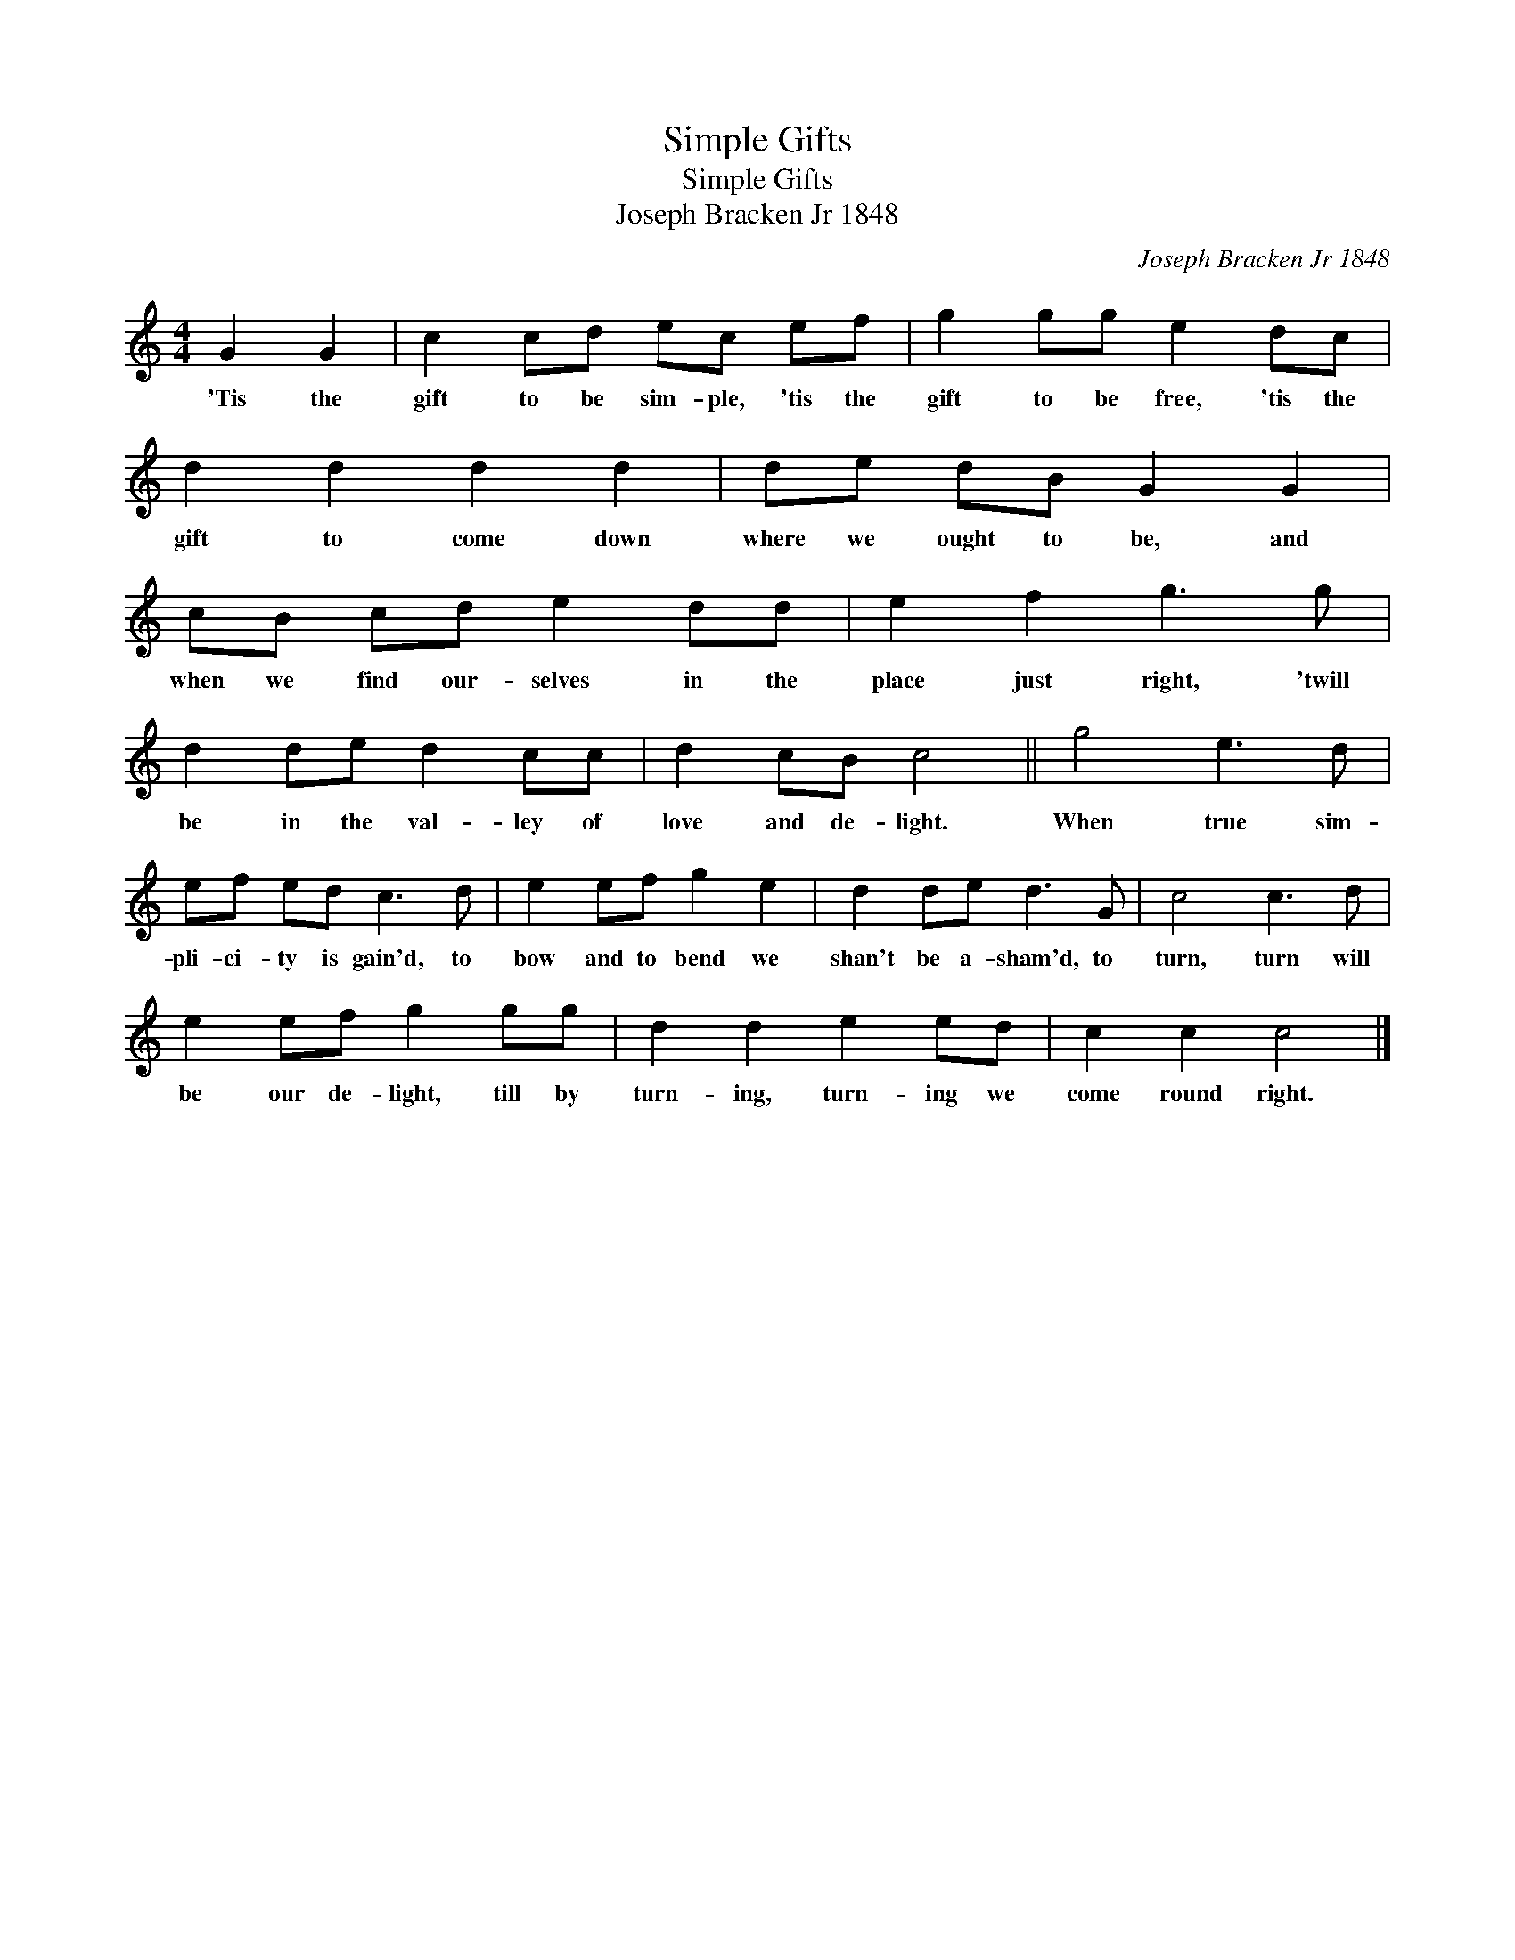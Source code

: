 X:1
T:Simple Gifts
T:Simple Gifts
T:Joseph Bracken Jr 1848
C:Joseph Bracken Jr 1848
L:1/8
M:4/4
K:C
V:1 treble 
V:1
 G2 G2 | c2 cd ec ef | g2 gg e2 dc | d2 d2 d2 d2 | de dB G2 G2 | cB cd e2 dd | e2 f2 g3 g | %7
w: 'Tis the|gift to be sim- ple, 'tis the|gift to be free, 'tis the|gift to come down|where we ought to be, and|when we find our- selves in the|place just right, 'twill|
 d2 de d2 cc | d2 cB c4 || g4 e3 d | ef ed c3 d | e2 ef g2 e2 | d2 de d3 G | c4 c3 d | %14
w: be in the val- ley of|love and de- light.|When true sim-|pli- ci- ty is gain'd, to|bow and to bend we|shan't be a- sham'd, to|turn, turn will|
 e2 ef g2 gg | d2 d2 e2 ed | c2 c2 c4 |] %17
w: be our de- light, till by|turn- ing, turn- ing we|come round right.|

